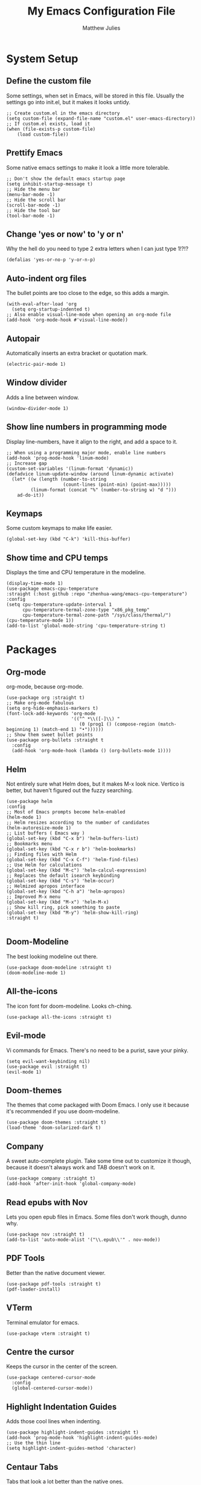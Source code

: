 #+title: My Emacs Configuration File
#+author: Matthew Julies

* System Setup

** Define the custom file
Some settings, when set in Emacs, will be stored in this file. Usually the settings go into init.el, but it makes it looks untidy.

#+begin_src elisp
  ;; Create custom.el in the emacs directory
  (setq custom-file (expand-file-name "custom.el" user-emacs-directory))
  ;; If custom.el exists, load it
  (when (file-exists-p custom-file)
      (load custom-file))
#+end_src

** Prettify Emacs
Some native emacs settings to make it look a little more tolerable.

#+begin_src elisp
  ;; Don't show the default emacs startup page
  (setq inhibit-startup-message t)
  ;; Hide the menu bar
  (menu-bar-mode -1)
  ;; Hide the scroll bar
  (scroll-bar-mode -1)
  ;; Hide the tool bar
  (tool-bar-mode -1)
#+end_src

** Change 'yes or now' to 'y or n'
Why the hell do you need to type 2 extra letters when I can just type 1!?!?

#+begin_src elisp
  (defalias 'yes-or-no-p 'y-or-n-p)
#+end_src

** Auto-indent org files
The bullet points are too close to the edge, so this adds a margin.

#+begin_src elisp
  (with-eval-after-load 'org       
    (setq org-startup-indented t)
  ;; Also enable visual-line-mode when opening an org-mode file
  (add-hook 'org-mode-hook #'visual-line-mode))
#+end_src

** Autopair
Automatically inserts an extra bracket or quotation mark.

#+begin_src elisp
  (electric-pair-mode 1)
#+end_src

** Window divider
Adds a line between window.

#+begin_src elisp
  (window-divider-mode 1)
#+end_src

** Show line numbers in programming mode
Display line-numbers, have it align to the right, and add a space to it.

#+begin_src elisp
  ;; When using a programming major mode, enable line numbers
  (add-hook 'prog-mode-hook 'linum-mode)
  ;; Increase gap
  (custom-set-variables '(linum-format 'dynamic))
  (defadvice linum-update-window (around linum-dynamic activate)
    (let* ((w (length (number-to-string
                       (count-lines (point-min) (point-max)))))
           (linum-format (concat "%" (number-to-string w) "d ")))
      ad-do-it))
#+end_src

** Keymaps
Some custom keymaps to make life easier.

#+begin_src elisp
  (global-set-key (kbd "C-k") 'kill-this-buffer)
#+end_src

** Show time and CPU temps
Displays the time and CPU temperature in the modeline.

#+begin_src elisp
  (display-time-mode 1)
  (use-package emacs-cpu-temperature
  :straight (:host github :repo "zhenhua-wang/emacs-cpu-temperature")
  :config
  (setq cpu-temperature-update-interval 1
        cpu-temperature-termal-zone-type "x86_pkg_temp"
        cpu-temperature-termal-zone-path "/sys/class/thermal/")
  (cpu-temperature-mode 1))
  (add-to-list 'global-mode-string 'cpu-temperature-string t)
#+end_src

* Packages

** Org-mode
org-mode, because org-mode.

#+begin_src elisp
  (use-package org :straight t)
  ;; Make org-mode fabulous
  (setq org-hide-emphasis-markers t)
  (font-lock-add-keywords 'org-mode
                          '(("^ *\\([-]\\) "
                             (0 (prog1 () (compose-region (match-beginning 1) (match-end 1) "•"))))))
  ;; Show them sweet bullet points
  (use-package org-bullets :straight t
    :config
    (add-hook 'org-mode-hook (lambda () (org-bullets-mode 1))))
#+end_src

** Helm
Not entirely sure what Helm does, but it makes M-x look nice. Vertico is better, but haven't figured out the fuzzy searching.

#+begin_src elisp
  (use-package helm
  :config
  ;; Most of Emacs prompts become helm-enabled
  (helm-mode 1)
  ;; Helm resizes according to the number of candidates
  (helm-autoresize-mode 1)
  ;; List buffers ( Emacs way )
  (global-set-key (kbd "C-x b") 'helm-buffers-list)
  ;; Bookmarks menu
  (global-set-key (kbd "C-x r b") 'helm-bookmarks)
  ;; Finding files with Helm
  (global-set-key (kbd "C-x C-f") 'helm-find-files)
  ;; Use Helm for calculations
  (global-set-key (kbd "M-c") 'helm-calcul-expression)
  ;; Replaces the default isearch keybinding
  (global-set-key (kbd "C-s") 'helm-occur)
  ;; Helmized apropos interface
  (global-set-key (kbd "C-h a") 'helm-apropos)
  ;; Improved M-x menu
  (global-set-key (kbd "M-x") 'helm-M-x)
  ;; Show kill ring, pick something to paste
  (global-set-key (kbd "M-y") 'helm-show-kill-ring)  
  :straight t)

#+end_src

** Doom-Modeline
The best looking modeline out there.

#+begin_src elisp
  (use-package doom-modeline :straight t)
  (doom-modeline-mode 1) 
#+end_src

** All-the-icons
The icon font for doom-modeline. Looks ch-ching.

#+begin_src elisp
  (use-package all-the-icons :straight t)
#+end_src

** Evil-mode
Vi commands for Emacs. There's no need to be a purist, save your pinky.

#+begin_src elisp
  (setq evil-want-keybinding nil)
  (use-package evil :straight t)
  (evil-mode 1)
#+end_src

** Doom-themes
The themes that come packaged with Doom Emacs. I only use it because it's recommended if you use doom-modeline.

#+begin_src elisp
  (use-package doom-themes :straight t)
  (load-theme 'doom-solarized-dark t)
#+end_src
 
** Company
A sweet auto-complete plugin. Take some time out to customize it though, because it doesn't always work and TAB doesn't work on it.

#+begin_src elisp
  (use-package company :straight t)
  (add-hook 'after-init-hook 'global-company-mode)
#+end_src

** Read epubs with Nov
Lets you open epub files in Emacs. Some files don't work though, dunno why.

#+begin_src elisp
  (use-package nov :straight t)
  (add-to-list 'auto-mode-alist '("\\.epub\\'" . nov-mode))
#+end_src

** PDF Tools
Better than the native document viewer.

#+begin_src elisp
  (use-package pdf-tools :straight t)
  (pdf-loader-install)
#+end_src

** VTerm
Terminal emulator for emacs.

#+begin_src elisp
  (use-package vterm :straight t)
#+end_src

** Centre the cursor
Keeps the cursor in the center of the screen.

#+begin_src elisp
  (use-package centered-cursor-mode
    :config
    (global-centered-cursor-mode))
#+end_src

** Highlight Indentation Guides
Adds those cool lines when indenting.

#+begin_src elisp
  (use-package highlight-indent-guides :straight t)
  (add-hook 'prog-mode-hook 'highlight-indent-guides-mode)
  ;; Use the thin line
  (setq highlight-indent-guides-method 'character)
#+end_src

** Centaur Tabs
Tabs that look a lot better than the native ones.

#+begin_src elisp
  (use-package centaur-tabs)
  (centaur-tabs-mode 1)
  ;; Cycle through tabs with Emacs style keybindings
  (global-set-key (kbd "C-<prior>") 'centaur-tabs-backward)
  (global-set-key (kbd "C-<next>") 'centaur-tabs-forward)
  ;; Cycle through tabs with Vi style keybindings
  (define-key evil-normal-state-map (kbd "g T") 'centaur-tabs-backward)
  (define-key evil-normal-state-map (kbd "g t") 'centaur-tabs-forward)
  ;; Lets you have a little bar on the tab
  (setq centaur-tabs-style "bar")
  (setq centaur-tabs-set-bar 'left)
  ;; Show an icon that's related to the content in the tab
  (setq centaur-tabs-set-icons t)
  ;; Set the height of the tab
  (setq centaur-tabs-height 25)
  ;; Create new tab
  (global-set-key (kbd "C-*") 'centaur-tabs--create-new-tab)
#+end_src

** Dashboard
A sweet-looking dashboard on startup.

#+begin_src elisp
  (use-package dashboard)
  (dashboard-setup-startup-hook)
  ;; Set the title
  (setq dashboard-banner-logo-title "Welcome to GNU Emacs.")
  ;; Set the banner
  (setq dashboard-startup-banner "~/.emacs.d/logo.png")
  ;; Content is not centered by default. To center, set
  (setq dashboard-center-content t)
  ;; To disable shortcut "jump" indicators for each section, set
  (setq dashboard-show-shortcuts nil)
  ;; Footer
  (setq dashboard-set-footer nil)
  ;; Items
  (setq dashboard-items '((recents  . 10)))
  ;; Icons
  (setq dashboard-set-file-icons t)
#+end_src


** Emacs Multi-Media System
A funky fresh media player for emacs.

#+begin_src elisp
  (use-package emms :straight t)
  (emms-all)
  (setq emms-player-list '(emms-player-mpv))
  (setq emms-source-file-default-directory "~/Music/")
#+end_src

** Calibredb.el
A Calibre client for emacs.

#+begin_src elisp
  (use-package calibredb :straight t)
  (setq calibredb-root-dir "~/Documents/Calibre Library")
  (setq calibredb-db-dir (expand-file-name "metadata.db" calibredb-root-dir))
#+end_src

** W3M
A web browser for Emacs.

#+begin_src elisp
  (use-package w3m :straight t)
#+end_src

** Magit
A git interface for Emacs.

#+begin_src elisp
  (use-package magit :straight t)
#+end_src

** Evil Collection
Not sure what this does, probably gives evil bindings for some packages.

#+begin_src elisp
  (use-package evil-collection
    :ensure t
    :after evil
    :init
  (evil-collection-init))
#+end_src
